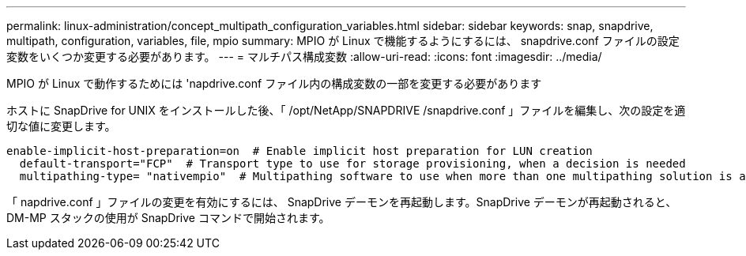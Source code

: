 ---
permalink: linux-administration/concept_multipath_configuration_variables.html 
sidebar: sidebar 
keywords: snap, snapdrive, multipath, configuration, variables, file, mpio 
summary: MPIO が Linux で機能するようにするには、 snapdrive.conf ファイルの設定変数をいくつか変更する必要があります。 
---
= マルチパス構成変数
:allow-uri-read: 
:icons: font
:imagesdir: ../media/


[role="lead"]
MPIO が Linux で動作するためには 'napdrive.conf ファイル内の構成変数の一部を変更する必要があります

ホストに SnapDrive for UNIX をインストールした後、「 /opt/NetApp/SNAPDRIVE /snapdrive.conf 」ファイルを編集し、次の設定を適切な値に変更します。

[listing]
----
enable-implicit-host-preparation=on  # Enable implicit host preparation for LUN creation
  default-transport="FCP"  # Transport type to use for storage provisioning, when a decision is needed
  multipathing-type= "nativempio"  # Multipathing software to use when more than one multipathing solution is available
----
「 napdrive.conf 」ファイルの変更を有効にするには、 SnapDrive デーモンを再起動します。SnapDrive デーモンが再起動されると、 DM-MP スタックの使用が SnapDrive コマンドで開始されます。
